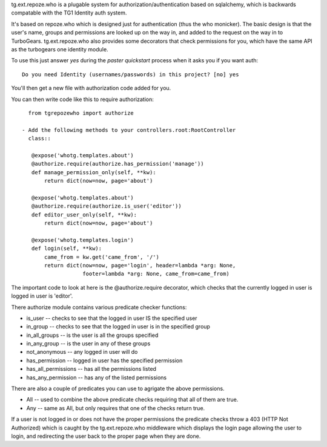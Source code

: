 tg.ext.repoze.who is a plugable system for authorization/authentication based
on sqlalchemy, which is backwards compatable with the TG1 Identity auth system.

It's based on repoze.who which is designed just for authentication (thus the 
who monicker). The basic design is that the user's name, groups and 
permissions are looked up on the way in, and added to the request on the way 
in to TurboGears.  tg.ext.repoze.who also provides some decorators that 
check permissions for you, which have the same API as the turbogears one 
identity module. 

To use this just answer `yes` during the `paster quickstart` process when it
asks you if you want auth::

  Do you need Identity (usernames/passwords) in this project? [no] yes

You'll then get a new file with authorization code added for you. 

You can then write code like this to require authorization::

   from tgrepozewho import authorize

 - Add the following methods to your controllers.root:RootController
   class::

    @expose('whotg.templates.about')
    @authorize.require(authorize.has_permission('manage'))
    def manage_permission_only(self, **kw):
        return dict(now=now, page='about')
    
    @expose('whotg.templates.about')
    @authorize.require(authorize.is_user('editor'))
    def editor_user_only(self, **kw):
        return dict(now=now, page='about')

    @expose('whotg.templates.login')
    def login(self, **kw):
        came_from = kw.get('came_from', '/')
        return dict(now=now, page='login', header=lambda *arg: None,
                    footer=lambda *arg: None, came_from=came_from)

The important code to look at here is the @authorize.require decorator, which 
checks that the currently logged in user is logged in user is 'editor'.  

There authorize module contains various predicate checker functions: 


* is_user  -- checks to see that the logged in user IS the specified user
* in_group  -- checks to see that the logged in user is in the specified group
* in_all_groups  -- is the user is all the groups specified
* in_any_group -- is the user in any of these groups
* not_anonymous -- any logged in user will do
* has_permission -- logged in user has the specified permission
* has_all_permissions -- has all the permissions listed
* has_any_permission -- has any of the listed permissions

There are also a couple of predicates you can use to agrigate the above permissions. 

* All -- used to combine the above predicate checks requiring that all of them are true. 
* Any -- same as All, but only requires that one of the checks return true. 

If a user is not logged in or does not have the proper permissions the 
predicate checks throw a 403 (HTTP Not Authorized) which is caught by the 
tg.ext.repoze.who middleware which displays the login page allowing the user
to login, and redirecting the user back to the proper page when they are done. 


